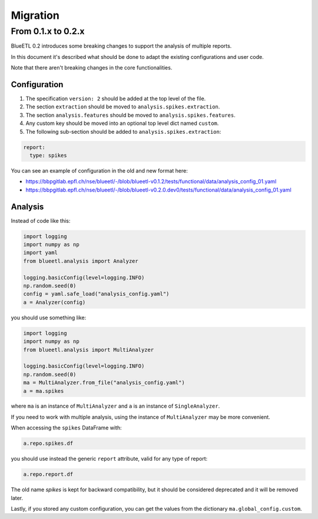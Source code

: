 Migration
=========


From 0.1.x to 0.2.x
-------------------

BlueETL 0.2 introduces some breaking changes to support the analysis of multiple reports.

In this document it's described what should be done to adapt the existing configurations and user code.

Note that there aren't breaking changes in the core functionalities.


Configuration
~~~~~~~~~~~~~

1. The specification ``version: 2`` should be added at the top level of the file.
2. The section ``extraction`` should be moved to ``analysis.spikes.extraction``.
3. The section ``analysis.features`` should be moved to ``analysis.spikes.features``.
4. Any custom key should be moved into an optional top level dict named ``custom``.
5. The following sub-section should be added to ``analysis.spikes.extraction``:

.. code-block:: yaml

    report:
      type: spikes

You can see an example of configuration in the old and new format here:

- https://bbpgitlab.epfl.ch/nse/blueetl/-/blob/blueetl-v0.1.2/tests/functional/data/analysis_config_01.yaml
- https://bbpgitlab.epfl.ch/nse/blueetl/-/blob/blueetl-v0.2.0.dev0/tests/functional/data/analysis_config_01.yaml

Analysis
~~~~~~~~

Instead of code like this:

.. code-block:: python

    import logging
    import numpy as np
    import yaml
    from blueetl.analysis import Analyzer

    logging.basicConfig(level=logging.INFO)
    np.random.seed(0)
    config = yaml.safe_load("analysis_config.yaml")
    a = Analyzer(config)


you should use something like:

.. code-block:: python

    import logging
    import numpy as np
    from blueetl.analysis import MultiAnalyzer

    logging.basicConfig(level=logging.INFO)
    np.random.seed(0)
    ma = MultiAnalyzer.from_file("analysis_config.yaml")
    a = ma.spikes

where ``ma`` is an instance of ``MultiAnalyzer`` and ``a`` is an instance of ``SingleAnalyzer``.

If you need to work with multiple analysis, using the instance of ``MultiAnalyzer`` may be more convenient.

When accessing the ``spikes`` DataFrame with:

.. code-block:: python

    a.repo.spikes.df

you should use instead the generic ``report`` attribute, valid for any type of report:

.. code-block:: python

    a.repo.report.df

The old name `spikes` is kept for backward compatibility, but it should be considered deprecated and it will be removed later.

Lastly, if you stored any custom configuration, you can get the values from the dictionary ``ma.global_config.custom``.
